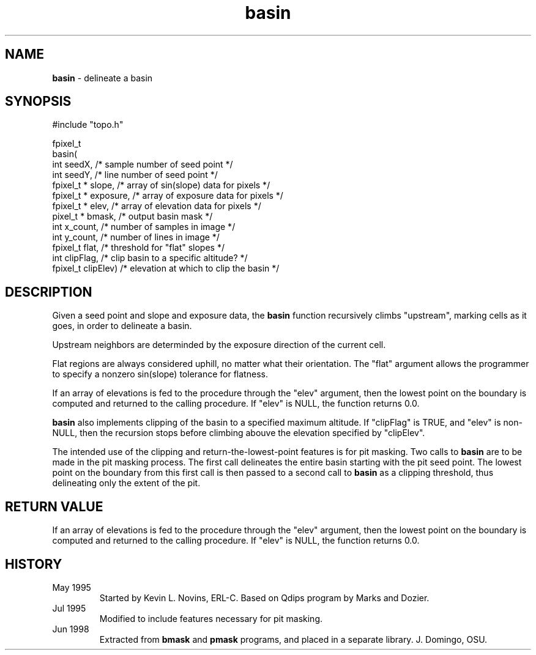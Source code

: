 .TH "basin" "3" "5 November 2015" "IPW v2" "IPW Library Functions"
.SH NAME
.PP
\fBbasin\fP - delineate a basin
.SH SYNOPSIS
.sp
.nf
.ft CR
#include "topo.h"

fpixel_t
basin(
    int        seedX,      /* sample number of seed point          */
    int        seedY,      /* line number of seed point            */
    fpixel_t * slope,      /* array of sin(slope) data for pixels  */
    fpixel_t * exposure,   /* array of exposure data for pixels    */
    fpixel_t * elev,       /* array of elevation data for pixels   */
    pixel_t  * bmask,      /* output basin mask                    */
    int        x_count,    /* number of samples in image           */
    int        y_count,    /* number of lines in image             */
    fpixel_t   flat,       /* threshold for "flat" slopes          */
    int        clipFlag,   /* clip basin to a specific altitude?   */
    fpixel_t   clipElev)   /* elevation at which to clip the basin */
.ft R
.fi
.SH DESCRIPTION
.PP
Given a seed point and slope and exposure data, the \fBbasin\fP function
recursively climbs "upstream", marking cells as it goes, in order to
delineate a basin.
.PP
Upstream neighbors are determinded by the exposure direction of the
current cell.
.PP
Flat regions are always considered uphill, no matter what their
orientation.  The "flat" argument allows the programmer to specify a
nonzero sin(slope) tolerance for flatness.
.PP
If an array of elevations is fed to the procedure through the
"elev" argument, then the lowest point on the boundary is computed
and returned to the calling procedure.  If "elev" is NULL, the
function returns 0.0.
.PP
\fBbasin\fP also implements clipping of the basin to a specified maximum
altitude.  If "clipFlag" is TRUE, and "elev" is non-NULL, then the
recursion stops before climbing abouve the elevation specified by
"clipElev".
.PP
The intended use of the clipping and return-the-lowest-point features
is for pit masking.  Two calls to \fBbasin\fP are to be made in the pit
masking process.  The first call delineates the entire basin starting
with the pit seed point.  The lowest point on the boundary from this
first call is then passed to a second call to \fBbasin\fP as a clipping
threshold, thus delineating only the extent of the pit.
.SH RETURN VALUE
.PP
If an array of elevations is fed to the procedure through the
"elev" argument, then the lowest point on the boundary is computed
and returned to the calling procedure.  If "elev" is NULL, the
function returns 0.0.
.SH HISTORY
.TP
May 1995
Started by Kevin L. Novins, ERL-C.  Based on Qdips program
by Marks and Dozier.
.sp
.TP
Jul 1995
Modified to include features necessary for pit masking.
.sp
.TP
Jun 1998
Extracted from \fBbmask\fP and \fBpmask\fP programs, and
placed in a separate library.  J. Domingo, OSU.
